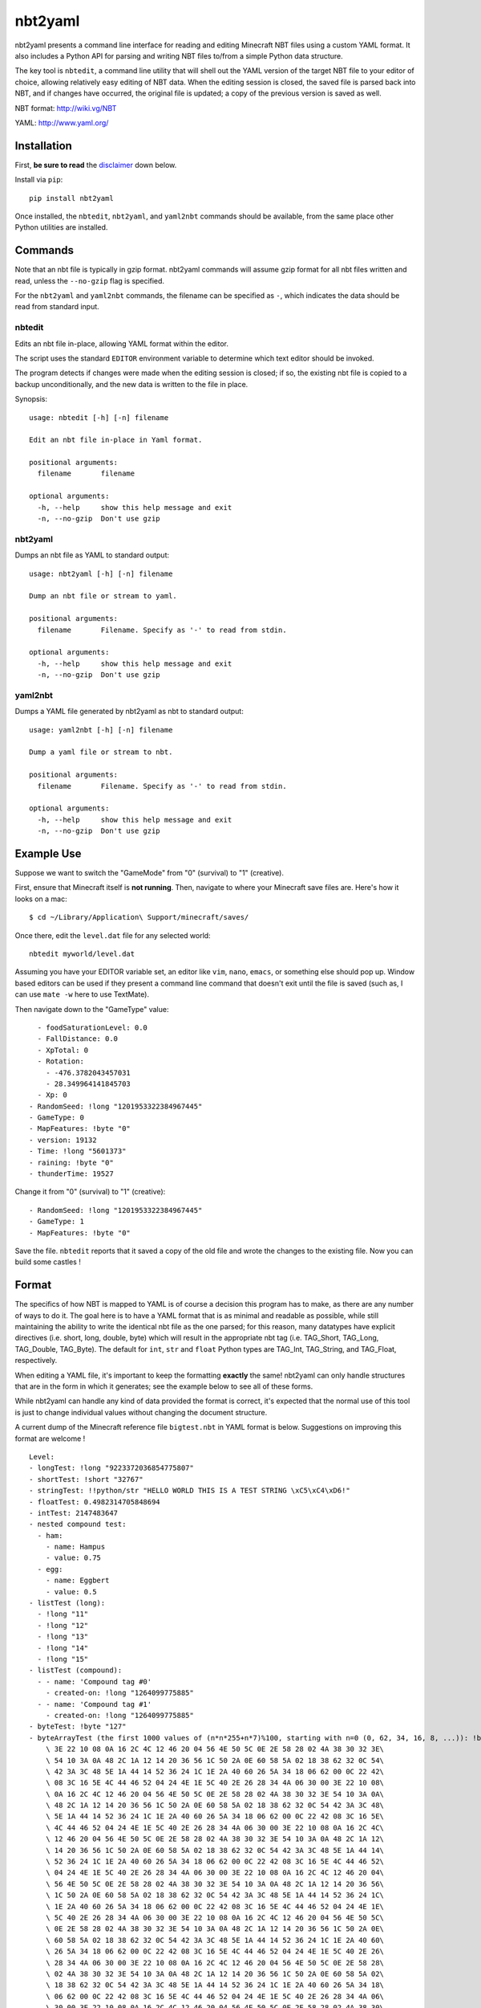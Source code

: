 ========
nbt2yaml
========

nbt2yaml presents a command line interface for reading and editing Minecraft
NBT files using a custom YAML format. It also includes a Python API for parsing
and writing NBT files to/from a simple Python data structure.

The key tool is ``nbtedit``, a command line utility that will shell out the
YAML version of the target NBT file to your editor of choice, allowing
relatively easy editing of NBT data. When the editing session is closed, the
saved file is parsed back into NBT, and if changes have occurred, the original
file is updated; a copy of the previous version is saved as well.

NBT format:  http://wiki.vg/NBT

YAML: http://www.yaml.org/

Installation
============

First, **be sure to read** the disclaimer_ down below.

Install via ``pip``::

    pip install nbt2yaml

Once installed, the ``nbtedit``, ``nbt2yaml``, and ``yaml2nbt`` commands should
be available, from the same place other Python utilities are installed.

Commands
========

Note that an nbt file is typically in gzip format. nbt2yaml commands will
assume gzip format for all nbt files written and read, unless the ``--no-gzip``
flag is specified.

For the ``nbt2yaml`` and ``yaml2nbt`` commands, the filename can be specified
as ``-``, which indicates the data should be read from standard input.

nbtedit
--------

Edits an nbt file in-place, allowing YAML format within the editor.

The script uses the standard ``EDITOR`` environment variable to determine which
text editor should be invoked.

The program detects if changes were made when the editing session is closed;
if so, the existing nbt file is copied to a backup unconditionally, and the new
data is written to the file in place.

Synopsis::

    usage: nbtedit [-h] [-n] filename

    Edit an nbt file in-place in Yaml format.

    positional arguments:
      filename       filename

    optional arguments:
      -h, --help     show this help message and exit
      -n, --no-gzip  Don't use gzip

nbt2yaml
--------

Dumps an nbt file as YAML to standard output::

    usage: nbt2yaml [-h] [-n] filename

    Dump an nbt file or stream to yaml.

    positional arguments:
      filename       Filename. Specify as '-' to read from stdin.

    optional arguments:
      -h, --help     show this help message and exit
      -n, --no-gzip  Don't use gzip

yaml2nbt
--------

Dumps a YAML file generated by nbt2yaml as nbt to standard output::

    usage: yaml2nbt [-h] [-n] filename

    Dump a yaml file or stream to nbt.

    positional arguments:
      filename       Filename. Specify as '-' to read from stdin.

    optional arguments:
      -h, --help     show this help message and exit
      -n, --no-gzip  Don't use gzip

Example Use
===========

Suppose we want to switch the "GameMode" from "0" (survival) to "1"
(creative).

First, ensure that Minecraft itself is **not running**.  Then, navigate to
where your Minecraft save files are.  Here's how it looks on a mac::

    $ cd ~/Library/Application\ Support/minecraft/saves/

Once there, edit the ``level.dat`` file for any selected world::

    nbtedit myworld/level.dat

Assuming you have your EDITOR variable set, an editor like ``vim``, ``nano``, ``emacs``,
or something else should pop up.   Window based editors can be used
if they present a command line command that doesn't exit until the file is saved
(such as, I can use ``mate -w`` here to use TextMate).

Then navigate down to the "GameType" value::

      - foodSaturationLevel: 0.0
      - FallDistance: 0.0
      - XpTotal: 0
      - Rotation:
        - -476.3782043457031
        - 28.349964141845703
      - Xp: 0
    - RandomSeed: !long "1201953322384967445"
    - GameType: 0
    - MapFeatures: !byte "0"
    - version: 19132
    - Time: !long "5601373"
    - raining: !byte "0"
    - thunderTime: 19527

Change it from "0" (survival) to "1" (creative)::

    - RandomSeed: !long "1201953322384967445"
    - GameType: 1
    - MapFeatures: !byte "0"

Save the file.  ``nbtedit`` reports that it saved a copy of the old file and wrote
the changes to the existing file.   Now you can build some castles !

Format
======

The specifics of how NBT is mapped to YAML is of course a
decision this program has to make, as there are any
number of ways to do it. The goal here is to have a YAML
format that is as minimal and readable as possible, while
still maintaining the ability to write the identical nbt
file as the one parsed; for this reason, many datatypes
have explicit directives (i.e. short, long, double, byte)
which will result in the appropriate nbt tag (i.e.
TAG_Short, TAG_Long, TAG_Double, TAG_Byte). The default
for ``int``, ``str`` and ``float`` Python types are
TAG_Int, TAG_String, and TAG_Float, respectively.

When editing a YAML file, it's important to keep the
formatting **exactly** the same! nbt2yaml can only handle
structures that are in the form in which it generates;
see the example below to see all of these forms.

While nbt2yaml can handle any kind of data provided the
format is correct, it's expected that the normal use of
this tool is just to change individual values without
changing the document structure.

A current dump of the Minecraft reference file
``bigtest.nbt`` in YAML format is below. Suggestions on
improving this format are welcome !

::

    Level:
    - longTest: !long "9223372036854775807"
    - shortTest: !short "32767"
    - stringTest: !!python/str "HELLO WORLD THIS IS A TEST STRING \xC5\xC4\xD6!"
    - floatTest: 0.4982314705848694
    - intTest: 2147483647
    - nested compound test:
      - ham:
        - name: Hampus
        - value: 0.75
      - egg:
        - name: Eggbert
        - value: 0.5
    - listTest (long):
      - !long "11"
      - !long "12"
      - !long "13"
      - !long "14"
      - !long "15"
    - listTest (compound):
      - - name: 'Compound tag #0'
        - created-on: !long "1264099775885"
      - - name: 'Compound tag #1'
        - created-on: !long "1264099775885"
    - byteTest: !byte "127"
    - byteArrayTest (the first 1000 values of (n*n*255+n*7)%100, starting with n=0 (0, 62, 34, 16, 8, ...)): !byte_array "00\
        \ 3E 22 10 08 0A 16 2C 4C 12 46 20 04 56 4E 50 5C 0E 2E 58 28 02 4A 38 30 32 3E\
        \ 54 10 3A 0A 48 2C 1A 12 14 20 36 56 1C 50 2A 0E 60 58 5A 02 18 38 62 32 0C 54\
        \ 42 3A 3C 48 5E 1A 44 14 52 36 24 1C 1E 2A 40 60 26 5A 34 18 06 62 00 0C 22 42\
        \ 08 3C 16 5E 4C 44 46 52 04 24 4E 1E 5C 40 2E 26 28 34 4A 06 30 00 3E 22 10 08\
        \ 0A 16 2C 4C 12 46 20 04 56 4E 50 5C 0E 2E 58 28 02 4A 38 30 32 3E 54 10 3A 0A\
        \ 48 2C 1A 12 14 20 36 56 1C 50 2A 0E 60 58 5A 02 18 38 62 32 0C 54 42 3A 3C 48\
        \ 5E 1A 44 14 52 36 24 1C 1E 2A 40 60 26 5A 34 18 06 62 00 0C 22 42 08 3C 16 5E\
        \ 4C 44 46 52 04 24 4E 1E 5C 40 2E 26 28 34 4A 06 30 00 3E 22 10 08 0A 16 2C 4C\
        \ 12 46 20 04 56 4E 50 5C 0E 2E 58 28 02 4A 38 30 32 3E 54 10 3A 0A 48 2C 1A 12\
        \ 14 20 36 56 1C 50 2A 0E 60 58 5A 02 18 38 62 32 0C 54 42 3A 3C 48 5E 1A 44 14\
        \ 52 36 24 1C 1E 2A 40 60 26 5A 34 18 06 62 00 0C 22 42 08 3C 16 5E 4C 44 46 52\
        \ 04 24 4E 1E 5C 40 2E 26 28 34 4A 06 30 00 3E 22 10 08 0A 16 2C 4C 12 46 20 04\
        \ 56 4E 50 5C 0E 2E 58 28 02 4A 38 30 32 3E 54 10 3A 0A 48 2C 1A 12 14 20 36 56\
        \ 1C 50 2A 0E 60 58 5A 02 18 38 62 32 0C 54 42 3A 3C 48 5E 1A 44 14 52 36 24 1C\
        \ 1E 2A 40 60 26 5A 34 18 06 62 00 0C 22 42 08 3C 16 5E 4C 44 46 52 04 24 4E 1E\
        \ 5C 40 2E 26 28 34 4A 06 30 00 3E 22 10 08 0A 16 2C 4C 12 46 20 04 56 4E 50 5C\
        \ 0E 2E 58 28 02 4A 38 30 32 3E 54 10 3A 0A 48 2C 1A 12 14 20 36 56 1C 50 2A 0E\
        \ 60 58 5A 02 18 38 62 32 0C 54 42 3A 3C 48 5E 1A 44 14 52 36 24 1C 1E 2A 40 60\
        \ 26 5A 34 18 06 62 00 0C 22 42 08 3C 16 5E 4C 44 46 52 04 24 4E 1E 5C 40 2E 26\
        \ 28 34 4A 06 30 00 3E 22 10 08 0A 16 2C 4C 12 46 20 04 56 4E 50 5C 0E 2E 58 28\
        \ 02 4A 38 30 32 3E 54 10 3A 0A 48 2C 1A 12 14 20 36 56 1C 50 2A 0E 60 58 5A 02\
        \ 18 38 62 32 0C 54 42 3A 3C 48 5E 1A 44 14 52 36 24 1C 1E 2A 40 60 26 5A 34 18\
        \ 06 62 00 0C 22 42 08 3C 16 5E 4C 44 46 52 04 24 4E 1E 5C 40 2E 26 28 34 4A 06\
        \ 30 00 3E 22 10 08 0A 16 2C 4C 12 46 20 04 56 4E 50 5C 0E 2E 58 28 02 4A 38 30\
        \ 32 3E 54 10 3A 0A 48 2C 1A 12 14 20 36 56 1C 50 2A 0E 60 58 5A 02 18 38 62 32\
        \ 0C 54 42 3A 3C 48 5E 1A 44 14 52 36 24 1C 1E 2A 40 60 26 5A 34 18 06 62 00 0C\
        \ 22 42 08 3C 16 5E 4C 44 46 52 04 24 4E 1E 5C 40 2E 26 28 34 4A 06 30 00 3E 22\
        \ 10 08 0A 16 2C 4C 12 46 20 04 56 4E 50 5C 0E 2E 58 28 02 4A 38 30 32 3E 54 10\
        \ 3A 0A 48 2C 1A 12 14 20 36 56 1C 50 2A 0E 60 58 5A 02 18 38 62 32 0C 54 42 3A\
        \ 3C 48 5E 1A 44 14 52 36 24 1C 1E 2A 40 60 26 5A 34 18 06 62 00 0C 22 42 08 3C\
        \ 16 5E 4C 44 46 52 04 24 4E 1E 5C 40 2E 26 28 34 4A 06 30 00 3E 22 10 08 0A 16\
        \ 2C 4C 12 46 20 04 56 4E 50 5C 0E 2E 58 28 02 4A 38 30 32 3E 54 10 3A 0A 48 2C\
        \ 1A 12 14 20 36 56 1C 50 2A 0E 60 58 5A 02 18 38 62 32 0C 54 42 3A 3C 48 5E 1A\
        \ 44 14 52 36 24 1C 1E 2A 40 60 26 5A 34 18 06 62 00 0C 22 42 08 3C 16 5E 4C 44\
        \ 46 52 04 24 4E 1E 5C 40 2E 26 28 34 4A 06 30 00 3E 22 10 08 0A 16 2C 4C 12 46\
        \ 20 04 56 4E 50 5C 0E 2E 58 28 02 4A 38 30 32 3E 54 10 3A 0A 48 2C 1A 12 14 20\
        \ 36 56 1C 50 2A 0E 60 58 5A 02 18 38 62 32 0C 54 42 3A 3C 48 5E 1A 44 14 52 36\
        \ 24 1C 1E 2A 40 60 26 5A 34 18 06 62 00 0C 22 42 08 3C 16 5E 4C 44 46 52 04 24\
        \ 4E 1E 5C 40 2E 26 28 34 4A 06 30"
    - doubleTest: !double "0.4931287132182315"

.. _disclaimer:

Disclaimer
==========

nbtedit is
**very old now, but the last time I did anything with it, it was brand new**.
Back when it was September, 2011, you would have been one of the **first**
people reading this README. But I am now writing this in February of 2021, so
you are likely the.. one..two....
**seventh, yes, likely the seventh, maybe eighth?** person to read this,
but nonetheless, this is not a widely used tool
so you may very well be the person to find some new bugs! It's also very
possible that an incorrectly edited YAML file could save an NBT file that
Minecraft no longer knows how to read.

**Back EVERYTHING up before tinkering with your files !!** nbtedit saves a
backup of each file it edits, but **don't rely solely on that!** Please note
you are **using this editor at your own risk**. The code is unit tested, works
great, but I'd hate to be the reason you screwed up your world so **make copies
of all files being edited first**. Thanks!


